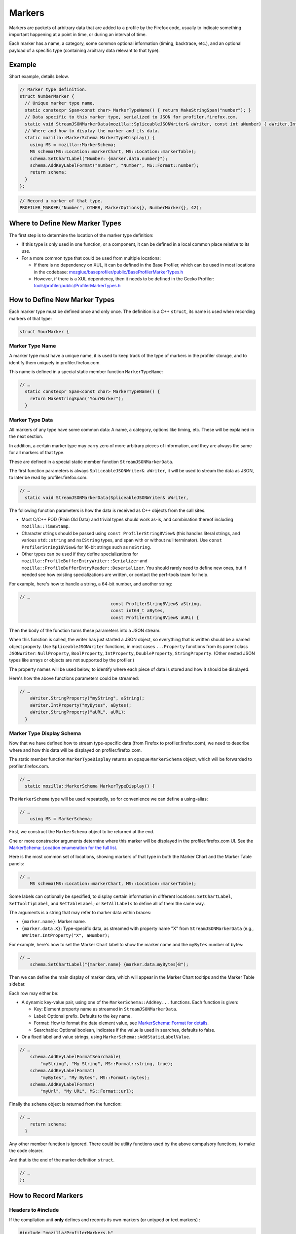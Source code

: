 Markers
=======

Markers are packets of arbitrary data that are added to a profile by the Firefox code, usually to
indicate something important happening at a point in time, or during an interval of time.

Each marker has a name, a category, some common optional information (timing, backtrace, etc.),
and an optional payload of a specific type (containing arbitrary data relevant to that type).

Example
-------

Short example, details below.

.. code-block:: c++

    // Marker type definition.
    struct NumberMarker {
      // Unique marker type name.
      static constexpr Span<const char> MarkerTypeName() { return MakeStringSpan("number"); }
      // Data specific to this marker type, serialized to JSON for profiler.firefox.com.
      static void StreamJSONMarkerData(mozilla::SpliceableJSONWriter& aWriter, const int aNumber) { aWriter.IntProperty("number", aNumber); }
      // Where and how to display the marker and its data.
      static mozilla::MarkerSchema MarkerTypeDisplay() {
        using MS = mozilla::MarkerSchema;
        MS schema(MS::Location::markerChart, MS::Location::markerTable);
        schema.SetChartLabel("Number: {marker.data.number}");
        schema.AddKeyLabelFormat("number", "Number", MS::Format::number);
        return schema;
      }
    };

.. code-block:: c++

    // Record a marker of that type.
    PROFILER_MARKER("Number", OTHER, MarkerOptions{}, NumberMarker{}, 42);


Where to Define New Marker Types
--------------------------------

The first step is to determine the location of the marker type definition:

* If this type is only used in one function, or a component, it can be defined in a local common place relative to its use.
* For a more common type that could be used from multiple locations:

  * If there is no dependency on XUL, it can be defined in the Base Profiler, which can be used in most locations in the codebase: `mozglue/baseprofiler/public/BaseProfilerMarkerTypes.h <https://searchfox.org/mozilla-central/source/mozglue/baseprofiler/public/BaseProfilerMarkerTypes.h>`__

  * However, if there is a XUL dependency, then it needs to be defined in the Gecko Profiler: `tools/profiler/public/ProfilerMarkerTypes.h <https://searchfox.org/mozilla-central/source/tools/profiler/public/ProfilerMarkerTypes.h>`__

How to Define New Marker Types
------------------------------

Each marker type must be defined once and only once.
The definition is a C++ ``struct``, its name is used when recording markers of
that type:

.. code-block:: c++

    struct YourMarker {

Marker Type Name
^^^^^^^^^^^^^^^^

A marker type must have a unique name, it is used to keep track of the type of
markers in the profiler storage, and to identify them uniquely in profiler.firefox.com.

This name is defined in a special static member function ``MarkerTypeName``:

.. code-block:: c++

    // …
      static constexpr Span<const char> MarkerTypeName() {
        return MakeStringSpan("YourMarker");
      }

Marker Type Data
^^^^^^^^^^^^^^^^

All markers of any type have some common data: A name, a category, options like
timing, etc. These will be explained in the next section.

In addition, a certain marker type may carry zero of more arbitrary pieces of
information, and they are always the same for all markers of that type.

These are defined in a special static member function ``StreamJSONMarkerData``.

The first function parameters is always ``SpliceableJSONWriter& aWriter``,
it will be used to stream the data as JSON, to later be read by
profiler.firefox.com.

.. code-block:: c++

    // …
      static void StreamJSONMarkerData(SpliceableJSONWriter& aWriter,

The following function parameters is how the data is received as C++ objects
from the call sites.

* Most C/C++ POD (Plain Old Data) and trivial types should work as-is, and combination thereof including ``mozilla::TimeStamp``.
* Character strings should be passed using ``const ProfilerString8View&`` (this handles literal strings, and various ``std::string`` and ``nsCString`` types, and span with or without null terminator). Use ``const ProfilerString16View&`` for 16-bit strings such as ``nsString``.
* Other types can be used if they define specializations for ``mozilla::ProfileBufferEntryWriter::Serializer`` and ``mozilla::ProfileBufferEntryReader::Deserializer``. You should rarely need to define new ones, but if needed see how existing specializations are written, or contact the perf-tools team for help.

For example, here's how to handle a string, a 64-bit number, and another
string:

.. code-block:: c++

    // …
                                       const ProfilerString8View& aString,
                                       const int64_t aBytes,
                                       const ProfilerString8View& aURL) {

Then the body of the function turns these parameters into a JSON stream.

When this function is called, the writer has just started a JSON object, so
everything that is written should be a named object property. Use
``SpliceableJSONWriter`` functions, in most cases ``...Property`` functions
from its parent class ``JSONWriter``: ``NullProperty``, ``BoolProperty``,
``IntProperty``, ``DoubleProperty``, ``StringProperty``. (Other nested JSON
types like arrays or objects are not supported by the profiler.)

The property names will be used below, to identify where each piece of data
is stored and how it should be displayed.

Here's how the above functions parameters could be streamed:

.. code-block:: c++

    // …
        aWriter.StringProperty("myString", aString);
        aWriter.IntProperty("myBytes", aBytes);
        aWriter.StringProperty("aURL", aURL);
      }

Marker Type Display Schema
^^^^^^^^^^^^^^^^^^^^^^^^^^

Now that we have defined how to stream type-specific data (from Firefox to
profiler.firefox.com), we need to describe where and how this data will be
displayed on profiler.firefox.com.

The static member function ``MarkerTypeDisplay`` returns an opaque ``MarkerSchema``
object, which will be forwarded to profiler.firefox.com.

.. code-block:: c++

    // …
      static mozilla::MarkerSchema MarkerTypeDisplay() {

The ``MarkerSchema`` type will be used repeatedly, so for convenience we can define
a using-alias:

.. code-block:: c++

    // …
        using MS = MarkerSchema;

First, we construct the ``MarkerSchema`` object to be returned at the end.

One or more constructor arguments determine where this marker will be displayed in
the profiler.firefox.com UI. See the `MarkerSchema::Location enumeration for the
full list <https://searchfox.org/mozilla-central/define?q=T_mozilla%3A%3AMarkerSchema%3A%3ALocation>`_.

Here is the most common set of locations, showing markers of that type in both the
Marker Chart and the Marker Table panels:

.. code-block:: c++

    // …
        MS schema(MS::Location::markerChart, MS::Location::markerTable);

Some labels can optionally be specified, to display certain information in different
locations: ``SetChartLabel``, ``SetTooltipLabel``, and ``SetTableLabel``; or
``SetAllLabels`` to define all of them the same way.

The arguments is a string that may refer to marker data within braces:

* ``{marker.name}``: Marker name.
* ``{marker.data.X}``: Type-specific data, as streamed with property name "X" from ``StreamJSONMarkerData`` (e.g., ``aWriter.IntProperty("X", aNumber);``

For example, here's how to set the Marker Chart label to show the marker name and the
``myBytes`` number of bytes:

.. code-block:: c++

    // …
        schema.SetChartLabel("{marker.name} {marker.data.myBytes}B");

Then we can define the main display of marker data, which will appear in the Marker
Chart tooltips and the Marker Table sidebar.

Each row may either be:

* A dynamic key-value pair, using one of the ``MarkerSchema::AddKey...`` functions. Each function is given:

  * Key: Element property name as streamed in ``StreamJSONMarkerData``.
  * Label: Optional prefix. Defaults to the key name.
  * Format: How to format the data element value, see `MarkerSchema::Format for details <https://searchfox.org/mozilla-central/define?q=T_mozilla%3A%3AMarkerSchema%3A%3AFormat>`_.
  * Searchable: Optional boolean, indicates if the value is used in searches, defaults to false.

* Or a fixed label and value strings, using ``MarkerSchema::AddStaticLabelValue``.

.. code-block:: c++

    // …
        schema.AddKeyLabelFormatSearchable(
            "myString", "My String", MS::Format::string, true);
        schema.AddKeyLabelFormat(
            "myBytes", "My Bytes", MS::Format::bytes);
        schema.AddKeyLabelFormat(
            "myUrl", "My URL", MS::Format::url);

Finally the ``schema`` object is returned from the function:

.. code-block:: c++

    // …
        return schema;
      }

Any other member function is ignored. There could be utility functions used by the above
compulsory functions, to make the code clearer.

And that is the end of the marker definition ``struct``.

.. code-block:: c++

    // …
    };

How to Record Markers
---------------------

Headers to #include
^^^^^^^^^^^^^^^^^^^

If the compilation unit **only** defines and records its own markers (or untyped or text
markers) :

.. code-block:: c++

    #include "mozilla/ProfilerMarkers.h"

If it only records one of the other common markers defined in ProfilerMarkerTypes.h,
include that instead:

.. code-block:: c++

    #include "mozilla/ProfilerMarkerTypes.h"

And if it uses any other profiler functions (e.g., labels), use the main Gecko Profiler
header instead:

.. code-block:: c++

    #include "GeckoProfiler.h"

The above works from source files that end up in libxul, which is true for the majority
of Firefox source code. But some files live outside of libxul, such as mfbt, in which
case the advice is the same but the equivalent headers are from the Base Profiler instead:

.. code-block:: c++

    #include "mozilla/BaseProfilerMarkers.h" // Only own/untyped/text markers
    #include "mozilla/BaseProfilerMarkerTypes.h" // Only common markers
    #include "BaseProfiler.h" // Markers and other profiler functions

Recording a typed marker
^^^^^^^^^^^^^^^^^^^^^^^^

From C++ code, the above marker can be used like this:

.. code-block:: c++

    PROFILER_MARKER(
        "YourMarker", DOM,
        MarkerOptions(MarkerTiming::IntervalUntilNowFrom(someStartTimestamp), MarkerInnerWindowId(innerWindowId))),
        YourMarker{}, "some string", 12345, "http://example.com");

* ``PROFILER_MARKER`` is a macro that simplifies the use of the main ``profiler_add_marker`` function, by adding the appropriate namespaces, and a surrounding ``#ifdef MOZ_GECKO_PROFILER`` guard.
1. The first argument is the name of this marker, it can be the same for all markers of that type, or it can be different. This will be displayed in most places the marker is shown. It can be a literal C string, or any dynamic string object.
2. A category pair name. `The list of names can be found there <https://searchfox.org/mozilla-central/define?q=M_174bb0de187ee7d9>`_, the second parameter of each ``SUBCATEGORY`` line. (Internally, it's really a `mozilla::MarkerCategory <https://searchfox.org/mozilla-central/define?q=T_mozilla%3A%3AMarkerCategory>`_ object, in case you need to construct it elsewhere.)
3. Options, which can be ``{}`` or ``MarkerOptions()`` (no specified options), only one of the following option types alone, or ``MarkerOptions(...)`` with one or more of the following options types:
  * MarkerThreadId: Rarely used, as it defaults to the current thread. Otherwise it specifies the target "thread id" (aka "track") where the marker should appear; This may be useful when referring to something that happened on another thread (use ``profiler_current_thread_id()`` from the original thread); or for some important markers, they may be sent to the "main thread", which can be specified with ``MarkerThreadId::MainThread()``.
  * MarkerTiming: This specifies an instant or interval of the marker. It defaults to the current instant if left unspecified. Otherwise use ``MarkerTiming::InstantAt(timestamp)`` or ``MarkerTiming::Interval(ts1, ts2)``; timestamps are usually captured with ``TimeStamp::Now()``. It is also possible to record only the start or the end of an interval, pairs of start/end markers will be matched by their name. *Note: The upcoming "marker sets" feature will make this pairing more reliable, and also allow more than two markers to be connected*.
  * MarkerStack: By default, markers do not record a "stack" (or "backtrace"). To record a stack at this point in the most efficient manner, specify ``MarkerStack::Capture()``. If the marker should store a previously recorded stack, store a stack into a ``mozilla::UniquePtr<mozilla::ProfileChunkedBuffer>`` with ``profiler_capture_backtrace()``, then pass it to the marker with ``MarkerStack::TakeBacktrace(std::move(stack))``.
  * MarkerInnerWindowId: If you have access to an "inner window id", consider specifying it as an option, to later better filter markers by the tab.
4. The marker type as a default constructed object, e.g.: ``YourMarker{}``.
5. A variadic list of type-specific argument. They must match the number of, and must be convertible to, ``StreamJSONMarkerData`` parameters as defined above.

Untyped Markers
^^^^^^^^^^^^^^^

Untyped markers don't carry any information apart from the common data: Name, category,
options.

.. code-block:: c++

    PROFILER_MARKER_UNTYPED(
        // Name, and category pair.
        "This happened", OTHER,
        // Marker options, may be omitted if defaults are acceptable.
        MarkerOptions{MarkerStack::Capture()});

Text Markers
^^^^^^^^^^^^

Text markers are very common, as they carry an arbitrary string in addition to the
marker name. Use the following macro:

.. code-block:: c++

    PROFILER_MARKER_TEXT(
        // Name, and category pair, options.
        "This happened", OTHER, {},
        // Text string.
        "Here are some more details."
    );

This is equivalent to:
``profiler_add_marker("...", geckoprofiler::category::OTHER, {}, geckoprofiler::markers::Text{}, "...");``.

As useful as it is, it is easy to overuse it, sometimes by doing an expensive ``printf``
operation to generate a complex text string! Please consider using a custom marker type
to help separate and better present the data.

Performance Considerations
--------------------------

During profiling, it is best to reduce the amount of work spent doing profiler
operations, as they can influence the performance of the code that you want to profile.

Whenever possible, consider passing simple types to marker functions, such that
``StreamJSONMarkerData`` will do the minimum amount of work necessary to serialize
the marker type-specific arguments to its internal buffer representation. POD types
(numbers) and strings are the easiest and cheapest to serialize. Look at the
corresponding ``mozilla::ProfileBufferEntryWriter::Serializer`` specializations if you
want to better understand the work done.

Avoid doing expensive operations when recording markers. E.g.: ``printf`` of
different things into a string, or complex computations; instead pass the
``printf``/computation arguments straight through to the marker function, so that
``StreamJSONMarkerData`` can do the expensive work at the end of the profiling session.

Marker Architecture Description
-------------------------------

The above sections should give all the information needed for adding your own marker
types. However, if you are wanting to work on the marker architecture itself, this
section will describe how the system works.

TODO:
 * Briefly describe the buffer and serialization.
 * Describe the template strategy for generating marker types
 * Describe the serialization, and link to profiler front-end docs on marker processing (if they exist)
